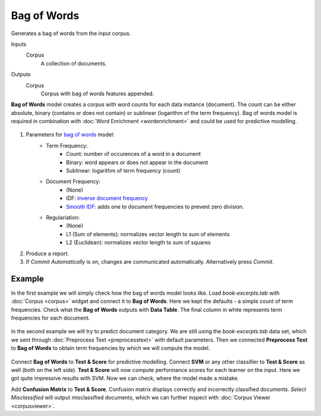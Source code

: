 Bag of Words
============

Generates a bag of words from the input corpus.

Inputs
    Corpus
        A collection of documents.

Outputs
    Corpus
        Corpus with bag of words features appended.


**Bag of Words** model creates a corpus with word counts for each data instance (document). The count can be either absolute, binary (contains or does not contain) or sublinear (logarithm of the term frequency). Bag of words model is required in combination with :doc:`Word Enrichment <wordenrichment>` and could be used for predictive modelling.

.. figure:: images/Bag-of-Words-stamped.png

1. Parameters for `bag of words <https://en.wikipedia.org/wiki/Tf%E2%80%93idf>`_ model:
	- Term Frequency:
		- Count: number of occurences of a word in a document
		- Binary: word appears or does not appear in the document
		- Sublinear: logarithm of term frequency (count)
	- Document Frequency:
		- (None)
		- IDF: `inverse document frequency <http://nlp.stanford.edu/IR-book/html/htmledition/inverse-document-frequency-1.html>`_
		- `Smooth IDF <http://scikit-learn.org/stable/modules/generated/sklearn.feature_extraction.text.TfidfTransformer.html>`_: adds one to document frequencies to prevent zero division.
	- Regulariation:
		- (None)
		- L1 (Sum of elements): normalizes vector length to sum of elements
		- L2 (Euclidean): normalizes vector length to sum of squares

2. Produce a report.

3. If *Commit Automatically* is on, changes are communicated automatically. Alternatively press *Commit*.

Example
-------

In the first example we will simply check how the bag of words model looks like. Load *book-excerpts.tab* with :doc:`Corpus <corpus>` widget and connect it to **Bag of Words**. Here we kept the defaults - a simple count of term frequencies. Check what the **Bag of Words** outputs with **Data Table**. The final column in white represents term frequencies for each document.

.. figure:: images/Bag-of-Words-Example1.png

In the second example we will try to predict document category. We are still using the *book-excerpts.tab* data set, which we sent through :doc:`Preprocess Text <preprocesstext>` with default parameters. Then we connected **Preprocess Text** to **Bag of Words** to obtain term frequencies by which we will compute the model.

.. figure:: images/Bag-of-Words-Example2.png

Connect **Bag of Words** to **Test & Score** for predictive modelling. Connect **SVM** or any other classifier to **Test & Score** as well (both on the left side). **Test & Score** will now compute performance scores for each learner on the input. Here we got quite impressive results with SVM. Now we can check, where the model made a mistake.

Add **Confusion Matrix** to **Test & Score**. Confusion matrix displays correctly and incorrectly classified documents. *Select Misclassified* will output misclassified documents, which we can further inspect with :doc:`Corpus Viewer <corpusviewer>`.
